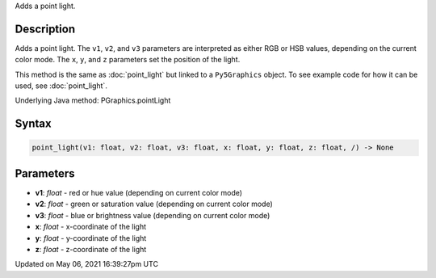 .. title: Py5Graphics.point_light()
.. slug: py5graphics_point_light
.. date: 2021-05-06 16:39:27 UTC+00:00
.. tags:
.. category:
.. link:
.. description: py5 Py5Graphics.point_light() documentation
.. type: text

Adds a point light.

Description
===========

Adds a point light. The ``v1``, ``v2``, and ``v3`` parameters are interpreted as either RGB or HSB values, depending on the current color mode. The ``x``, ``y``, and ``z`` parameters set the position of the light.

This method is the same as :doc:`point_light` but linked to a ``Py5Graphics`` object. To see example code for how it can be used, see :doc:`point_light`.

Underlying Java method: PGraphics.pointLight

Syntax
======

.. code:: python

    point_light(v1: float, v2: float, v3: float, x: float, y: float, z: float, /) -> None

Parameters
==========

* **v1**: `float` - red or hue value (depending on current color mode)
* **v2**: `float` - green or saturation value (depending on current color mode)
* **v3**: `float` - blue or brightness value (depending on current color mode)
* **x**: `float` - x-coordinate of the light
* **y**: `float` - y-coordinate of the light
* **z**: `float` - z-coordinate of the light


Updated on May 06, 2021 16:39:27pm UTC

